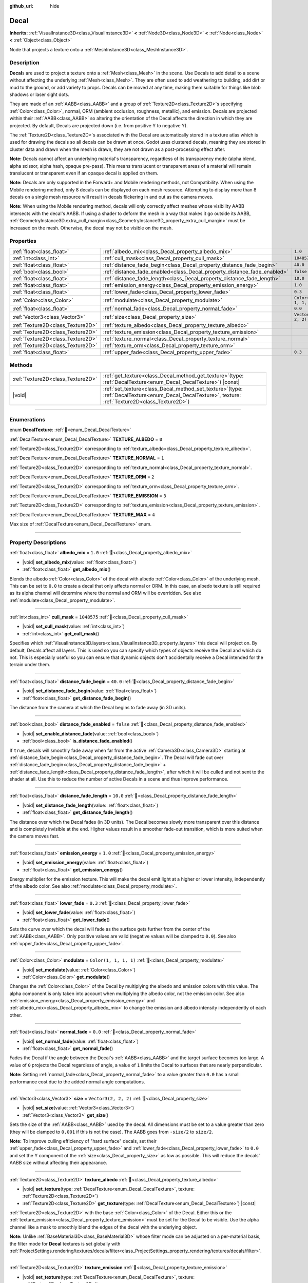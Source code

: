 :github_url: hide

.. meta::
	:keywords: stain

.. DO NOT EDIT THIS FILE!!!
.. Generated automatically from Redot engine sources.
.. Generator: https://github.com/Redot-Engine/redot-engine/tree/4.3/doc/tools/make_rst.py.
.. XML source: https://github.com/Redot-Engine/redot-engine/tree/4.3/doc/classes/Decal.xml.

.. _class_Decal:

Decal
=====

**Inherits:** :ref:`VisualInstance3D<class_VisualInstance3D>` **<** :ref:`Node3D<class_Node3D>` **<** :ref:`Node<class_Node>` **<** :ref:`Object<class_Object>`

Node that projects a texture onto a :ref:`MeshInstance3D<class_MeshInstance3D>`.

.. rst-class:: classref-introduction-group

Description
-----------

**Decal**\ s are used to project a texture onto a :ref:`Mesh<class_Mesh>` in the scene. Use Decals to add detail to a scene without affecting the underlying :ref:`Mesh<class_Mesh>`. They are often used to add weathering to building, add dirt or mud to the ground, or add variety to props. Decals can be moved at any time, making them suitable for things like blob shadows or laser sight dots.

They are made of an :ref:`AABB<class_AABB>` and a group of :ref:`Texture2D<class_Texture2D>`\ s specifying :ref:`Color<class_Color>`, normal, ORM (ambient occlusion, roughness, metallic), and emission. Decals are projected within their :ref:`AABB<class_AABB>` so altering the orientation of the Decal affects the direction in which they are projected. By default, Decals are projected down (i.e. from positive Y to negative Y).

The :ref:`Texture2D<class_Texture2D>`\ s associated with the Decal are automatically stored in a texture atlas which is used for drawing the decals so all decals can be drawn at once. Godot uses clustered decals, meaning they are stored in cluster data and drawn when the mesh is drawn, they are not drawn as a post-processing effect after.

\ **Note:** Decals cannot affect an underlying material's transparency, regardless of its transparency mode (alpha blend, alpha scissor, alpha hash, opaque pre-pass). This means translucent or transparent areas of a material will remain translucent or transparent even if an opaque decal is applied on them.

\ **Note:** Decals are only supported in the Forward+ and Mobile rendering methods, not Compatibility. When using the Mobile rendering method, only 8 decals can be displayed on each mesh resource. Attempting to display more than 8 decals on a single mesh resource will result in decals flickering in and out as the camera moves.

\ **Note:** When using the Mobile rendering method, decals will only correctly affect meshes whose visibility AABB intersects with the decal's AABB. If using a shader to deform the mesh in a way that makes it go outside its AABB, :ref:`GeometryInstance3D.extra_cull_margin<class_GeometryInstance3D_property_extra_cull_margin>` must be increased on the mesh. Otherwise, the decal may not be visible on the mesh.

.. rst-class:: classref-reftable-group

Properties
----------

.. table::
   :widths: auto

   +-----------------------------------+--------------------------------------------------------------------------+-----------------------+
   | :ref:`float<class_float>`         | :ref:`albedo_mix<class_Decal_property_albedo_mix>`                       | ``1.0``               |
   +-----------------------------------+--------------------------------------------------------------------------+-----------------------+
   | :ref:`int<class_int>`             | :ref:`cull_mask<class_Decal_property_cull_mask>`                         | ``1048575``           |
   +-----------------------------------+--------------------------------------------------------------------------+-----------------------+
   | :ref:`float<class_float>`         | :ref:`distance_fade_begin<class_Decal_property_distance_fade_begin>`     | ``40.0``              |
   +-----------------------------------+--------------------------------------------------------------------------+-----------------------+
   | :ref:`bool<class_bool>`           | :ref:`distance_fade_enabled<class_Decal_property_distance_fade_enabled>` | ``false``             |
   +-----------------------------------+--------------------------------------------------------------------------+-----------------------+
   | :ref:`float<class_float>`         | :ref:`distance_fade_length<class_Decal_property_distance_fade_length>`   | ``10.0``              |
   +-----------------------------------+--------------------------------------------------------------------------+-----------------------+
   | :ref:`float<class_float>`         | :ref:`emission_energy<class_Decal_property_emission_energy>`             | ``1.0``               |
   +-----------------------------------+--------------------------------------------------------------------------+-----------------------+
   | :ref:`float<class_float>`         | :ref:`lower_fade<class_Decal_property_lower_fade>`                       | ``0.3``               |
   +-----------------------------------+--------------------------------------------------------------------------+-----------------------+
   | :ref:`Color<class_Color>`         | :ref:`modulate<class_Decal_property_modulate>`                           | ``Color(1, 1, 1, 1)`` |
   +-----------------------------------+--------------------------------------------------------------------------+-----------------------+
   | :ref:`float<class_float>`         | :ref:`normal_fade<class_Decal_property_normal_fade>`                     | ``0.0``               |
   +-----------------------------------+--------------------------------------------------------------------------+-----------------------+
   | :ref:`Vector3<class_Vector3>`     | :ref:`size<class_Decal_property_size>`                                   | ``Vector3(2, 2, 2)``  |
   +-----------------------------------+--------------------------------------------------------------------------+-----------------------+
   | :ref:`Texture2D<class_Texture2D>` | :ref:`texture_albedo<class_Decal_property_texture_albedo>`               |                       |
   +-----------------------------------+--------------------------------------------------------------------------+-----------------------+
   | :ref:`Texture2D<class_Texture2D>` | :ref:`texture_emission<class_Decal_property_texture_emission>`           |                       |
   +-----------------------------------+--------------------------------------------------------------------------+-----------------------+
   | :ref:`Texture2D<class_Texture2D>` | :ref:`texture_normal<class_Decal_property_texture_normal>`               |                       |
   +-----------------------------------+--------------------------------------------------------------------------+-----------------------+
   | :ref:`Texture2D<class_Texture2D>` | :ref:`texture_orm<class_Decal_property_texture_orm>`                     |                       |
   +-----------------------------------+--------------------------------------------------------------------------+-----------------------+
   | :ref:`float<class_float>`         | :ref:`upper_fade<class_Decal_property_upper_fade>`                       | ``0.3``               |
   +-----------------------------------+--------------------------------------------------------------------------+-----------------------+

.. rst-class:: classref-reftable-group

Methods
-------

.. table::
   :widths: auto

   +-----------------------------------+------------------------------------------------------------------------------------------------------------------------------------------------------------+
   | :ref:`Texture2D<class_Texture2D>` | :ref:`get_texture<class_Decal_method_get_texture>`\ (\ type\: :ref:`DecalTexture<enum_Decal_DecalTexture>`\ ) |const|                                      |
   +-----------------------------------+------------------------------------------------------------------------------------------------------------------------------------------------------------+
   | |void|                            | :ref:`set_texture<class_Decal_method_set_texture>`\ (\ type\: :ref:`DecalTexture<enum_Decal_DecalTexture>`, texture\: :ref:`Texture2D<class_Texture2D>`\ ) |
   +-----------------------------------+------------------------------------------------------------------------------------------------------------------------------------------------------------+

.. rst-class:: classref-section-separator

----

.. rst-class:: classref-descriptions-group

Enumerations
------------

.. _enum_Decal_DecalTexture:

.. rst-class:: classref-enumeration

enum **DecalTexture**: :ref:`🔗<enum_Decal_DecalTexture>`

.. _class_Decal_constant_TEXTURE_ALBEDO:

.. rst-class:: classref-enumeration-constant

:ref:`DecalTexture<enum_Decal_DecalTexture>` **TEXTURE_ALBEDO** = ``0``

:ref:`Texture2D<class_Texture2D>` corresponding to :ref:`texture_albedo<class_Decal_property_texture_albedo>`.

.. _class_Decal_constant_TEXTURE_NORMAL:

.. rst-class:: classref-enumeration-constant

:ref:`DecalTexture<enum_Decal_DecalTexture>` **TEXTURE_NORMAL** = ``1``

:ref:`Texture2D<class_Texture2D>` corresponding to :ref:`texture_normal<class_Decal_property_texture_normal>`.

.. _class_Decal_constant_TEXTURE_ORM:

.. rst-class:: classref-enumeration-constant

:ref:`DecalTexture<enum_Decal_DecalTexture>` **TEXTURE_ORM** = ``2``

:ref:`Texture2D<class_Texture2D>` corresponding to :ref:`texture_orm<class_Decal_property_texture_orm>`.

.. _class_Decal_constant_TEXTURE_EMISSION:

.. rst-class:: classref-enumeration-constant

:ref:`DecalTexture<enum_Decal_DecalTexture>` **TEXTURE_EMISSION** = ``3``

:ref:`Texture2D<class_Texture2D>` corresponding to :ref:`texture_emission<class_Decal_property_texture_emission>`.

.. _class_Decal_constant_TEXTURE_MAX:

.. rst-class:: classref-enumeration-constant

:ref:`DecalTexture<enum_Decal_DecalTexture>` **TEXTURE_MAX** = ``4``

Max size of :ref:`DecalTexture<enum_Decal_DecalTexture>` enum.

.. rst-class:: classref-section-separator

----

.. rst-class:: classref-descriptions-group

Property Descriptions
---------------------

.. _class_Decal_property_albedo_mix:

.. rst-class:: classref-property

:ref:`float<class_float>` **albedo_mix** = ``1.0`` :ref:`🔗<class_Decal_property_albedo_mix>`

.. rst-class:: classref-property-setget

- |void| **set_albedo_mix**\ (\ value\: :ref:`float<class_float>`\ )
- :ref:`float<class_float>` **get_albedo_mix**\ (\ )

Blends the albedo :ref:`Color<class_Color>` of the decal with albedo :ref:`Color<class_Color>` of the underlying mesh. This can be set to ``0.0`` to create a decal that only affects normal or ORM. In this case, an albedo texture is still required as its alpha channel will determine where the normal and ORM will be overridden. See also :ref:`modulate<class_Decal_property_modulate>`.

.. rst-class:: classref-item-separator

----

.. _class_Decal_property_cull_mask:

.. rst-class:: classref-property

:ref:`int<class_int>` **cull_mask** = ``1048575`` :ref:`🔗<class_Decal_property_cull_mask>`

.. rst-class:: classref-property-setget

- |void| **set_cull_mask**\ (\ value\: :ref:`int<class_int>`\ )
- :ref:`int<class_int>` **get_cull_mask**\ (\ )

Specifies which :ref:`VisualInstance3D.layers<class_VisualInstance3D_property_layers>` this decal will project on. By default, Decals affect all layers. This is used so you can specify which types of objects receive the Decal and which do not. This is especially useful so you can ensure that dynamic objects don't accidentally receive a Decal intended for the terrain under them.

.. rst-class:: classref-item-separator

----

.. _class_Decal_property_distance_fade_begin:

.. rst-class:: classref-property

:ref:`float<class_float>` **distance_fade_begin** = ``40.0`` :ref:`🔗<class_Decal_property_distance_fade_begin>`

.. rst-class:: classref-property-setget

- |void| **set_distance_fade_begin**\ (\ value\: :ref:`float<class_float>`\ )
- :ref:`float<class_float>` **get_distance_fade_begin**\ (\ )

The distance from the camera at which the Decal begins to fade away (in 3D units).

.. rst-class:: classref-item-separator

----

.. _class_Decal_property_distance_fade_enabled:

.. rst-class:: classref-property

:ref:`bool<class_bool>` **distance_fade_enabled** = ``false`` :ref:`🔗<class_Decal_property_distance_fade_enabled>`

.. rst-class:: classref-property-setget

- |void| **set_enable_distance_fade**\ (\ value\: :ref:`bool<class_bool>`\ )
- :ref:`bool<class_bool>` **is_distance_fade_enabled**\ (\ )

If ``true``, decals will smoothly fade away when far from the active :ref:`Camera3D<class_Camera3D>` starting at :ref:`distance_fade_begin<class_Decal_property_distance_fade_begin>`. The Decal will fade out over :ref:`distance_fade_begin<class_Decal_property_distance_fade_begin>` + :ref:`distance_fade_length<class_Decal_property_distance_fade_length>`, after which it will be culled and not sent to the shader at all. Use this to reduce the number of active Decals in a scene and thus improve performance.

.. rst-class:: classref-item-separator

----

.. _class_Decal_property_distance_fade_length:

.. rst-class:: classref-property

:ref:`float<class_float>` **distance_fade_length** = ``10.0`` :ref:`🔗<class_Decal_property_distance_fade_length>`

.. rst-class:: classref-property-setget

- |void| **set_distance_fade_length**\ (\ value\: :ref:`float<class_float>`\ )
- :ref:`float<class_float>` **get_distance_fade_length**\ (\ )

The distance over which the Decal fades (in 3D units). The Decal becomes slowly more transparent over this distance and is completely invisible at the end. Higher values result in a smoother fade-out transition, which is more suited when the camera moves fast.

.. rst-class:: classref-item-separator

----

.. _class_Decal_property_emission_energy:

.. rst-class:: classref-property

:ref:`float<class_float>` **emission_energy** = ``1.0`` :ref:`🔗<class_Decal_property_emission_energy>`

.. rst-class:: classref-property-setget

- |void| **set_emission_energy**\ (\ value\: :ref:`float<class_float>`\ )
- :ref:`float<class_float>` **get_emission_energy**\ (\ )

Energy multiplier for the emission texture. This will make the decal emit light at a higher or lower intensity, independently of the albedo color. See also :ref:`modulate<class_Decal_property_modulate>`.

.. rst-class:: classref-item-separator

----

.. _class_Decal_property_lower_fade:

.. rst-class:: classref-property

:ref:`float<class_float>` **lower_fade** = ``0.3`` :ref:`🔗<class_Decal_property_lower_fade>`

.. rst-class:: classref-property-setget

- |void| **set_lower_fade**\ (\ value\: :ref:`float<class_float>`\ )
- :ref:`float<class_float>` **get_lower_fade**\ (\ )

Sets the curve over which the decal will fade as the surface gets further from the center of the :ref:`AABB<class_AABB>`. Only positive values are valid (negative values will be clamped to ``0.0``). See also :ref:`upper_fade<class_Decal_property_upper_fade>`.

.. rst-class:: classref-item-separator

----

.. _class_Decal_property_modulate:

.. rst-class:: classref-property

:ref:`Color<class_Color>` **modulate** = ``Color(1, 1, 1, 1)`` :ref:`🔗<class_Decal_property_modulate>`

.. rst-class:: classref-property-setget

- |void| **set_modulate**\ (\ value\: :ref:`Color<class_Color>`\ )
- :ref:`Color<class_Color>` **get_modulate**\ (\ )

Changes the :ref:`Color<class_Color>` of the Decal by multiplying the albedo and emission colors with this value. The alpha component is only taken into account when multiplying the albedo color, not the emission color. See also :ref:`emission_energy<class_Decal_property_emission_energy>` and :ref:`albedo_mix<class_Decal_property_albedo_mix>` to change the emission and albedo intensity independently of each other.

.. rst-class:: classref-item-separator

----

.. _class_Decal_property_normal_fade:

.. rst-class:: classref-property

:ref:`float<class_float>` **normal_fade** = ``0.0`` :ref:`🔗<class_Decal_property_normal_fade>`

.. rst-class:: classref-property-setget

- |void| **set_normal_fade**\ (\ value\: :ref:`float<class_float>`\ )
- :ref:`float<class_float>` **get_normal_fade**\ (\ )

Fades the Decal if the angle between the Decal's :ref:`AABB<class_AABB>` and the target surface becomes too large. A value of ``0`` projects the Decal regardless of angle, a value of ``1`` limits the Decal to surfaces that are nearly perpendicular.

\ **Note:** Setting :ref:`normal_fade<class_Decal_property_normal_fade>` to a value greater than ``0.0`` has a small performance cost due to the added normal angle computations.

.. rst-class:: classref-item-separator

----

.. _class_Decal_property_size:

.. rst-class:: classref-property

:ref:`Vector3<class_Vector3>` **size** = ``Vector3(2, 2, 2)`` :ref:`🔗<class_Decal_property_size>`

.. rst-class:: classref-property-setget

- |void| **set_size**\ (\ value\: :ref:`Vector3<class_Vector3>`\ )
- :ref:`Vector3<class_Vector3>` **get_size**\ (\ )

Sets the size of the :ref:`AABB<class_AABB>` used by the decal. All dimensions must be set to a value greater than zero (they will be clamped to ``0.001`` if this is not the case). The AABB goes from ``-size/2`` to ``size/2``.

\ **Note:** To improve culling efficiency of "hard surface" decals, set their :ref:`upper_fade<class_Decal_property_upper_fade>` and :ref:`lower_fade<class_Decal_property_lower_fade>` to ``0.0`` and set the Y component of the :ref:`size<class_Decal_property_size>` as low as possible. This will reduce the decals' AABB size without affecting their appearance.

.. rst-class:: classref-item-separator

----

.. _class_Decal_property_texture_albedo:

.. rst-class:: classref-property

:ref:`Texture2D<class_Texture2D>` **texture_albedo** :ref:`🔗<class_Decal_property_texture_albedo>`

.. rst-class:: classref-property-setget

- |void| **set_texture**\ (\ type\: :ref:`DecalTexture<enum_Decal_DecalTexture>`, texture\: :ref:`Texture2D<class_Texture2D>`\ )
- :ref:`Texture2D<class_Texture2D>` **get_texture**\ (\ type\: :ref:`DecalTexture<enum_Decal_DecalTexture>`\ ) |const|

:ref:`Texture2D<class_Texture2D>` with the base :ref:`Color<class_Color>` of the Decal. Either this or the :ref:`texture_emission<class_Decal_property_texture_emission>` must be set for the Decal to be visible. Use the alpha channel like a mask to smoothly blend the edges of the decal with the underlying object.

\ **Note:** Unlike :ref:`BaseMaterial3D<class_BaseMaterial3D>` whose filter mode can be adjusted on a per-material basis, the filter mode for **Decal** textures is set globally with :ref:`ProjectSettings.rendering/textures/decals/filter<class_ProjectSettings_property_rendering/textures/decals/filter>`.

.. rst-class:: classref-item-separator

----

.. _class_Decal_property_texture_emission:

.. rst-class:: classref-property

:ref:`Texture2D<class_Texture2D>` **texture_emission** :ref:`🔗<class_Decal_property_texture_emission>`

.. rst-class:: classref-property-setget

- |void| **set_texture**\ (\ type\: :ref:`DecalTexture<enum_Decal_DecalTexture>`, texture\: :ref:`Texture2D<class_Texture2D>`\ )
- :ref:`Texture2D<class_Texture2D>` **get_texture**\ (\ type\: :ref:`DecalTexture<enum_Decal_DecalTexture>`\ ) |const|

:ref:`Texture2D<class_Texture2D>` with the emission :ref:`Color<class_Color>` of the Decal. Either this or the :ref:`texture_albedo<class_Decal_property_texture_albedo>` must be set for the Decal to be visible. Use the alpha channel like a mask to smoothly blend the edges of the decal with the underlying object.

\ **Note:** Unlike :ref:`BaseMaterial3D<class_BaseMaterial3D>` whose filter mode can be adjusted on a per-material basis, the filter mode for **Decal** textures is set globally with :ref:`ProjectSettings.rendering/textures/decals/filter<class_ProjectSettings_property_rendering/textures/decals/filter>`.

.. rst-class:: classref-item-separator

----

.. _class_Decal_property_texture_normal:

.. rst-class:: classref-property

:ref:`Texture2D<class_Texture2D>` **texture_normal** :ref:`🔗<class_Decal_property_texture_normal>`

.. rst-class:: classref-property-setget

- |void| **set_texture**\ (\ type\: :ref:`DecalTexture<enum_Decal_DecalTexture>`, texture\: :ref:`Texture2D<class_Texture2D>`\ )
- :ref:`Texture2D<class_Texture2D>` **get_texture**\ (\ type\: :ref:`DecalTexture<enum_Decal_DecalTexture>`\ ) |const|

:ref:`Texture2D<class_Texture2D>` with the per-pixel normal map for the decal. Use this to add extra detail to decals.

\ **Note:** Unlike :ref:`BaseMaterial3D<class_BaseMaterial3D>` whose filter mode can be adjusted on a per-material basis, the filter mode for **Decal** textures is set globally with :ref:`ProjectSettings.rendering/textures/decals/filter<class_ProjectSettings_property_rendering/textures/decals/filter>`.

\ **Note:** Setting this texture alone will not result in a visible decal, as :ref:`texture_albedo<class_Decal_property_texture_albedo>` must also be set. To create a normal-only decal, load an albedo texture into :ref:`texture_albedo<class_Decal_property_texture_albedo>` and set :ref:`albedo_mix<class_Decal_property_albedo_mix>` to ``0.0``. The albedo texture's alpha channel will be used to determine where the underlying surface's normal map should be overridden (and its intensity).

.. rst-class:: classref-item-separator

----

.. _class_Decal_property_texture_orm:

.. rst-class:: classref-property

:ref:`Texture2D<class_Texture2D>` **texture_orm** :ref:`🔗<class_Decal_property_texture_orm>`

.. rst-class:: classref-property-setget

- |void| **set_texture**\ (\ type\: :ref:`DecalTexture<enum_Decal_DecalTexture>`, texture\: :ref:`Texture2D<class_Texture2D>`\ )
- :ref:`Texture2D<class_Texture2D>` **get_texture**\ (\ type\: :ref:`DecalTexture<enum_Decal_DecalTexture>`\ ) |const|

:ref:`Texture2D<class_Texture2D>` storing ambient occlusion, roughness, and metallic for the decal. Use this to add extra detail to decals.

\ **Note:** Unlike :ref:`BaseMaterial3D<class_BaseMaterial3D>` whose filter mode can be adjusted on a per-material basis, the filter mode for **Decal** textures is set globally with :ref:`ProjectSettings.rendering/textures/decals/filter<class_ProjectSettings_property_rendering/textures/decals/filter>`.

\ **Note:** Setting this texture alone will not result in a visible decal, as :ref:`texture_albedo<class_Decal_property_texture_albedo>` must also be set. To create an ORM-only decal, load an albedo texture into :ref:`texture_albedo<class_Decal_property_texture_albedo>` and set :ref:`albedo_mix<class_Decal_property_albedo_mix>` to ``0.0``. The albedo texture's alpha channel will be used to determine where the underlying surface's ORM map should be overridden (and its intensity).

.. rst-class:: classref-item-separator

----

.. _class_Decal_property_upper_fade:

.. rst-class:: classref-property

:ref:`float<class_float>` **upper_fade** = ``0.3`` :ref:`🔗<class_Decal_property_upper_fade>`

.. rst-class:: classref-property-setget

- |void| **set_upper_fade**\ (\ value\: :ref:`float<class_float>`\ )
- :ref:`float<class_float>` **get_upper_fade**\ (\ )

Sets the curve over which the decal will fade as the surface gets further from the center of the :ref:`AABB<class_AABB>`. Only positive values are valid (negative values will be clamped to ``0.0``). See also :ref:`lower_fade<class_Decal_property_lower_fade>`.

.. rst-class:: classref-section-separator

----

.. rst-class:: classref-descriptions-group

Method Descriptions
-------------------

.. _class_Decal_method_get_texture:

.. rst-class:: classref-method

:ref:`Texture2D<class_Texture2D>` **get_texture**\ (\ type\: :ref:`DecalTexture<enum_Decal_DecalTexture>`\ ) |const| :ref:`🔗<class_Decal_method_get_texture>`

Returns the :ref:`Texture2D<class_Texture2D>` associated with the specified :ref:`DecalTexture<enum_Decal_DecalTexture>`. This is a convenience method, in most cases you should access the texture directly.

For example, instead of ``albedo_tex = $Decal.get_texture(Decal.TEXTURE_ALBEDO)``, use ``albedo_tex = $Decal.texture_albedo``.

One case where this is better than accessing the texture directly is when you want to copy one Decal's textures to another. For example:


.. tabs::

 .. code-tab:: gdscript

    for i in Decal.TEXTURE_MAX:
        $NewDecal.set_texture(i, $OldDecal.get_texture(i))

 .. code-tab:: csharp

    for (int i = 0; i < (int)Decal.DecalTexture.Max; i++)
    {
        GetNode<Decal>("NewDecal").SetTexture(i, GetNode<Decal>("OldDecal").GetTexture(i));
    }



.. rst-class:: classref-item-separator

----

.. _class_Decal_method_set_texture:

.. rst-class:: classref-method

|void| **set_texture**\ (\ type\: :ref:`DecalTexture<enum_Decal_DecalTexture>`, texture\: :ref:`Texture2D<class_Texture2D>`\ ) :ref:`🔗<class_Decal_method_set_texture>`

Sets the :ref:`Texture2D<class_Texture2D>` associated with the specified :ref:`DecalTexture<enum_Decal_DecalTexture>`. This is a convenience method, in most cases you should access the texture directly.

For example, instead of ``$Decal.set_texture(Decal.TEXTURE_ALBEDO, albedo_tex)``, use ``$Decal.texture_albedo = albedo_tex``.

One case where this is better than accessing the texture directly is when you want to copy one Decal's textures to another. For example:


.. tabs::

 .. code-tab:: gdscript

    for i in Decal.TEXTURE_MAX:
        $NewDecal.set_texture(i, $OldDecal.get_texture(i))

 .. code-tab:: csharp

    for (int i = 0; i < (int)Decal.DecalTexture.Max; i++)
    {
        GetNode<Decal>("NewDecal").SetTexture(i, GetNode<Decal>("OldDecal").GetTexture(i));
    }



.. |virtual| replace:: :abbr:`virtual (This method should typically be overridden by the user to have any effect.)`
.. |const| replace:: :abbr:`const (This method has no side effects. It doesn't modify any of the instance's member variables.)`
.. |vararg| replace:: :abbr:`vararg (This method accepts any number of arguments after the ones described here.)`
.. |constructor| replace:: :abbr:`constructor (This method is used to construct a type.)`
.. |static| replace:: :abbr:`static (This method doesn't need an instance to be called, so it can be called directly using the class name.)`
.. |operator| replace:: :abbr:`operator (This method describes a valid operator to use with this type as left-hand operand.)`
.. |bitfield| replace:: :abbr:`BitField (This value is an integer composed as a bitmask of the following flags.)`
.. |void| replace:: :abbr:`void (No return value.)`
